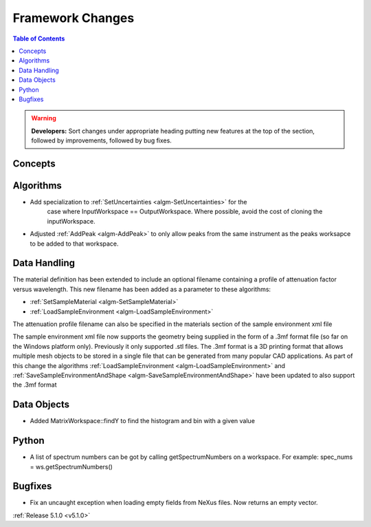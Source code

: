 =================
Framework Changes
=================

.. contents:: Table of Contents
   :local:

.. warning:: **Developers:** Sort changes under appropriate heading
    putting new features at the top of the section, followed by
    improvements, followed by bug fixes.

Concepts
--------

Algorithms
----------

- Add specialization to :ref:`SetUncertainties <algm-SetUncertainties>` for the
   case where InputWorkspace == OutputWorkspace. Where possible, avoid the
   cost of cloning the inputWorkspace.
- Adjusted :ref:`AddPeak <algm-AddPeak>` to only allow peaks from the same instrument as the peaks worksapce to be added to that workspace.

Data Handling
-------------

The material definition has been extended to include an optional filename containing a profile of attenuation factor versus wavelength. This new filename has been added as a parameter to these algorithms:

- :ref:`SetSampleMaterial <algm-SetSampleMaterial>`
- :ref:`LoadSampleEnvironment <algm-LoadSampleEnvironment>`

The attenuation profile filename can also be specified in the materials section of the sample environment xml file

The sample environment xml file now supports the geometry being supplied in the form of a .3mf format file (so far on the Windows platform only). Previously it only supported .stl files. The .3mf format is a 3D printing format that allows multiple mesh objects to be stored in a single file that can be generated from many popular CAD applications. As part of this change the algorithms :ref:`LoadSampleEnvironment <algm-LoadSampleEnvironment>` and :ref:`SaveSampleEnvironmentAndShape <algm-SaveSampleEnvironmentAndShape>` have been updated to also support the .3mf format

Data Objects
------------

- Added MatrixWorkspace::findY to find the histogram and bin with a given value

Python
------
- A list of spectrum numbers can be got by calling getSpectrumNumbers on a
  workspace. For example: spec_nums = ws.getSpectrumNumbers()

Bugfixes
--------
- Fix an uncaught exception when loading empty fields from NeXus files. Now returns an empty vector.

:ref:`Release 5.1.0 <v5.1.0>`
